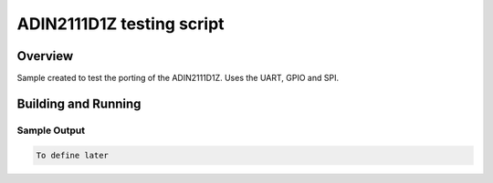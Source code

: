 .. _hello_world:

ADIN2111D1Z testing script
###########

Overview
********

Sample created to test the porting of the ADIN2111D1Z. Uses the UART, GPIO and SPI.

Building and Running
********************


Sample Output
=============

.. code-block:: console

    To define later



